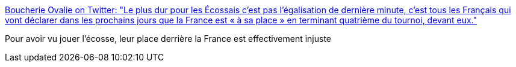 :jbake-type: post
:jbake-status: published
:jbake-title: Boucherie Ovalie on Twitter: "Le plus dur pour les Écossais c’est pas l’égalisation de dernière minute, c’est tous les Français qui vont déclarer dans les prochains jours que la France est « à sa place » en terminant quatrième du tournoi, devant eux."
:jbake-tags: citation,rugby,sport,_mois_mars,_année_2019
:jbake-date: 2019-03-17
:jbake-depth: ../
:jbake-uri: shaarli/1552839546000.adoc
:jbake-source: https://nicolas-delsaux.hd.free.fr/Shaarli?searchterm=https%3A%2F%2Ftwitter.com%2FBoucherieOvalie%2Fstatus%2F1106994072655486977&searchtags=citation+rugby+sport+_mois_mars+_ann%C3%A9e_2019
:jbake-style: shaarli

https://twitter.com/BoucherieOvalie/status/1106994072655486977[Boucherie Ovalie on Twitter: "Le plus dur pour les Écossais c’est pas l’égalisation de dernière minute, c’est tous les Français qui vont déclarer dans les prochains jours que la France est « à sa place » en terminant quatrième du tournoi, devant eux."]

Pour avoir vu jouer l'écosse, leur place derrière la France est effectivement injuste

